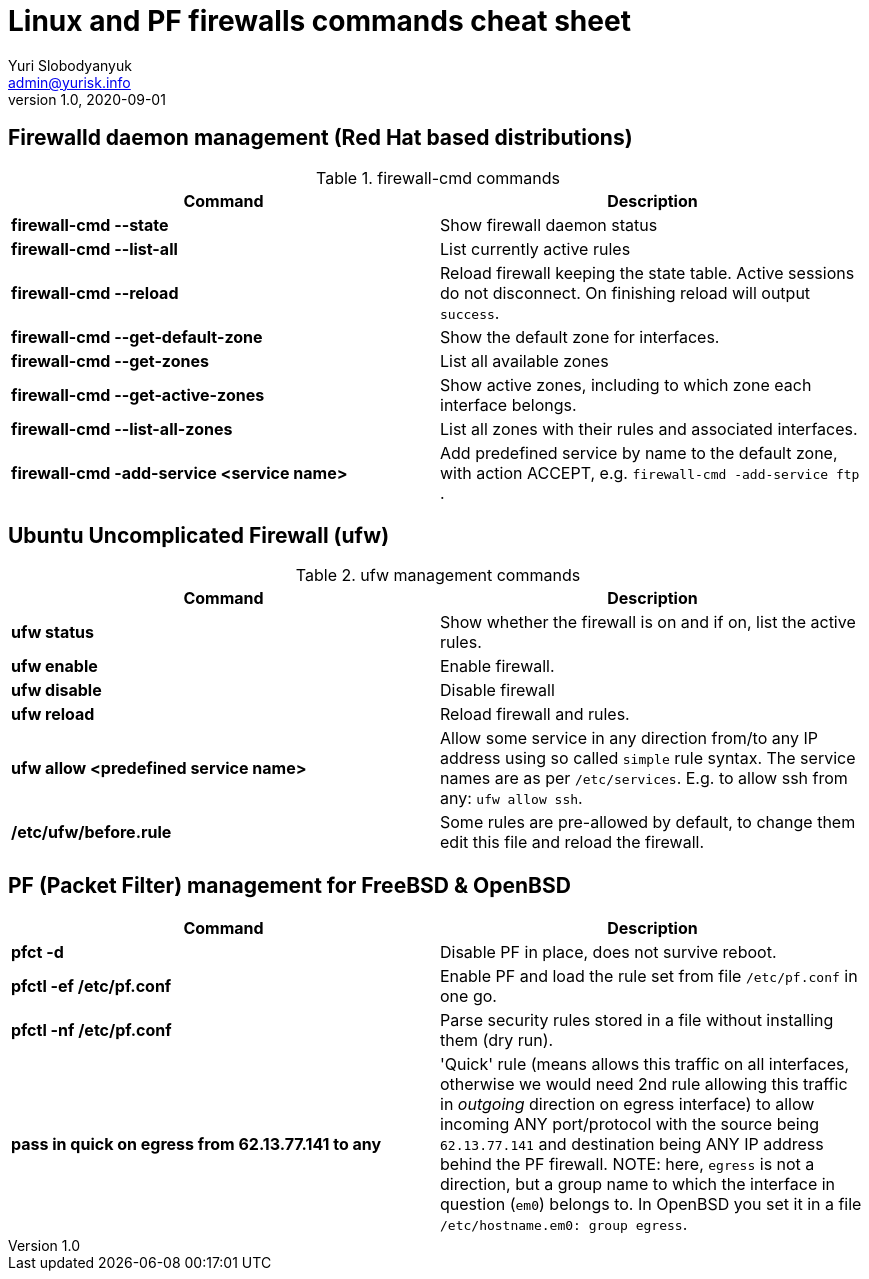 = Linux and PF firewalls commands cheat sheet
Yuri Slobodyanyuk <admin@yurisk.info>
v1.0, 2020-09-01
:homepage: https://yurisk.info

== Firewalld daemon management (Red Hat based distributions)
.firewall-cmd commands
[cols=2, options="header"]
|===
|Command
|Description

|*firewall-cmd --state*
|Show firewall daemon status

|*firewall-cmd  --list-all*
|List currently active rules

|*firewall-cmd --reload*
|Reload firewall keeping the state table. Active sessions do not disconnect. On finishing reload will output `success`.

|*firewall-cmd --get-default-zone*
| Show the default zone for interfaces.

|*firewall-cmd --get-zones*
|List all available zones

|*firewall-cmd --get-active-zones*
| Show active zones, including to which zone each interface belongs.

|*firewall-cmd --list-all-zones*
|List all zones with their rules and associated interfaces.

|*firewall-cmd -add-service <service name>*
|Add predefined service by name to the default zone, with action ACCEPT, e.g. `firewall-cmd -add-service ftp` .


|===


== Ubuntu Uncomplicated Firewall (ufw)
.ufw management commands
[cols=2, options="header"]
|===
|Command
|Description

|*ufw status*
|Show whether the firewall is on and if on, list the active rules.

|*ufw enable*
|Enable firewall.

|*ufw disable*
|Disable firewall

|*ufw reload*
|Reload firewall and rules.

|*ufw allow <predefined service name>*
| Allow some service in any direction from/to any IP address using so called `simple` rule syntax. The service names are as per `/etc/services`. E.g. to allow ssh from any: `ufw allow ssh`.

|*/etc/ufw/before.rule*
|Some rules are pre-allowed by default, to change them edit this file and reload the  firewall.

|===


== PF (Packet Filter) management for FreeBSD & OpenBSD

[cols=2, options="header"]
|===
|Command
|Description

|*pfct -d*
|Disable PF in place, does not survive reboot.

|*pfctl -ef /etc/pf.conf*
|Enable PF and load the rule set from file `/etc/pf.conf` in one go.

|*pfctl -nf /etc/pf.conf*
|Parse security rules stored in a file without installing them (dry run).

|*pass in quick on egress from 62.13.77.141 to any*
| 'Quick' rule (means allows this traffic on all interfaces, otherwise we would need 2nd rule allowing this traffic in _outgoing_ direction on egress interface) to allow incoming ANY port/protocol with the source being `62.13.77.141` and destination being ANY IP address behind the PF firewall. NOTE: here, `egress` is not a direction, but a group name to which the interface in question (`em0`) belongs to. In OpenBSD you set it in a file `/etc/hostname.em0: group egress`. 






|===

